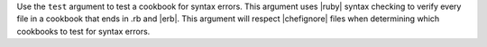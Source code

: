 .. The contents of this file are included in multiple topics.
.. This file describes a command or a sub-command for Knife.
.. This file should not be changed in a way that hinders its ability to appear in multiple documentation sets.


Use the ``test`` argument to test a cookbook for syntax errors. This argument uses |ruby| syntax checking to verify every file in a cookbook that ends in .rb and |erb|. This argument will respect |chefignore| files when determining which cookbooks to test for syntax errors.



